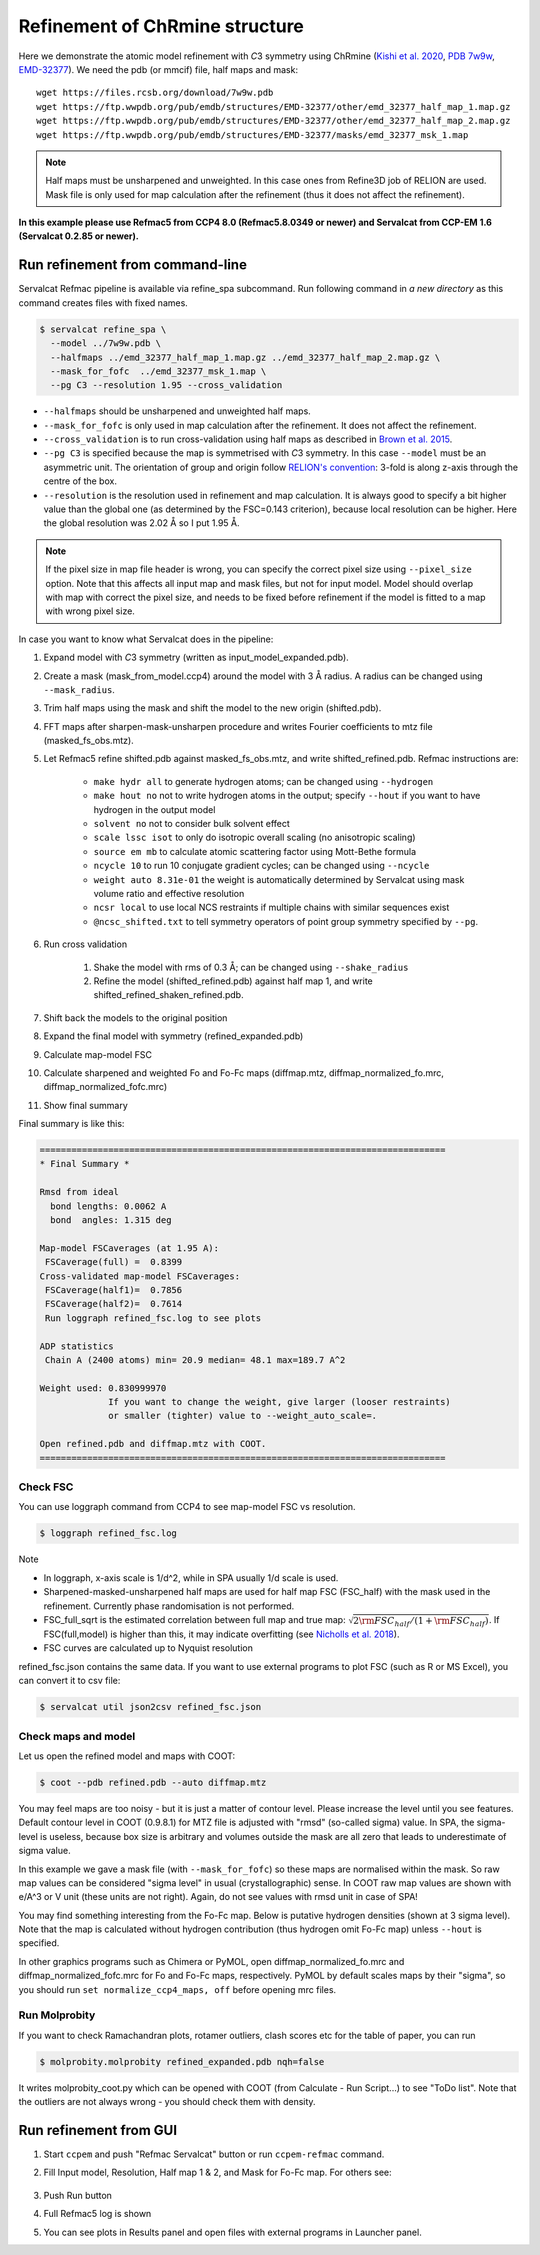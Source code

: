 Refinement of ChRmine structure
===============================

Here we demonstrate the atomic model refinement with *C*\ 3 symmetry using ChRmine (`Kishi et al. 2020 <http://dx.doi.org/10.1016/j.cell.2022.01.007>`_, `PDB 7w9w <https://www.rcsb.org/structure/7w9w>`_, `EMD-32377 <https://www.emdataresource.org/EMD-32377>`_).
We need the pdb (or mmcif) file, half maps and mask:
::

    wget https://files.rcsb.org/download/7w9w.pdb
    wget https://ftp.wwpdb.org/pub/emdb/structures/EMD-32377/other/emd_32377_half_map_1.map.gz
    wget https://ftp.wwpdb.org/pub/emdb/structures/EMD-32377/other/emd_32377_half_map_2.map.gz
    wget https://ftp.wwpdb.org/pub/emdb/structures/EMD-32377/masks/emd_32377_msk_1.map

.. note::
    Half maps must be unsharpened and unweighted. In this case ones from Refine3D job of RELION are used. Mask file is only used for map calculation after the refinement (thus it does not affect the refinement).


**In this example please use Refmac5 from CCP4 8.0 (Refmac5.8.0349 or newer) and Servalcat from CCP-EM 1.6 (Servalcat 0.2.85 or newer).**

Run refinement from command-line
--------------------------------
Servalcat Refmac pipeline is available via refine_spa subcommand. Run following command in *a new directory* as this command creates files with fixed names.

.. code-block:: console

    $ servalcat refine_spa \
      --model ../7w9w.pdb \
      --halfmaps ../emd_32377_half_map_1.map.gz ../emd_32377_half_map_2.map.gz \
      --mask_for_fofc  ../emd_32377_msk_1.map \
      --pg C3 --resolution 1.95 --cross_validation 

* ``--halfmaps`` should be unsharpened and unweighted half maps.
* ``--mask_for_fofc`` is only used in map calculation after the refinement. It does not affect the refinement.
* ``--cross_validation`` is to run cross-validation using half maps as described in `Brown et al. 2015 <https://doi.org/10.1107/S1399004714021683>`_.
* ``--pg C3`` is specified because the map is symmetrised with *C*\ 3 symmetry. In this case ``--model`` must be an asymmetric unit. The orientation of group and origin follow `RELION's convention <https://relion.readthedocs.io/en/latest/Reference/Conventions.html#symmetry>`_: 3-fold is along z-axis through the centre of the box.
* ``--resolution`` is the resolution used in refinement and map calculation. It is always good to specify a bit higher value than the global one (as determined by the FSC=0.143 criterion), because local resolution can be higher. Here the global resolution was 2.02 Å so I put 1.95 Å.

.. note::
    If the pixel size in map file header is wrong, you can specify the correct pixel size using ``--pixel_size`` option. Note that this affects all input map and mask files, but not for input model. Model should overlap with map with correct the pixel size, and needs to be fixed before refinement if the model is fitted to a map with wrong pixel size.

In case you want to know what Servalcat does in the pipeline:

#. Expand model with *C*\ 3 symmetry (written as input_model_expanded.pdb).
#. Create a mask (mask_from_model.ccp4) around the model with 3 Å radius. A radius can be changed using ``--mask_radius``.
#. Trim half maps using the mask and shift the model to the new origin (shifted.pdb).
#. FFT maps after sharpen-mask-unsharpen procedure and writes Fourier coefficients to mtz file (masked_fs_obs.mtz).
#. Let Refmac5 refine shifted.pdb against masked_fs_obs.mtz, and write shifted_refined.pdb. Refmac instructions are:

    * ``make hydr all`` to generate hydrogen atoms; can be changed using ``--hydrogen``
    * ``make hout no`` not to write hydrogen atoms in the output; specify ``--hout`` if you want to have hydrogen in the output model
    * ``solvent no`` not to consider bulk solvent effect
    * ``scale lssc isot`` to only do isotropic overall scaling (no anisotropic scaling)
    * ``source em mb`` to calculate atomic scattering factor using Mott-Bethe formula
    * ``ncycle 10`` to run 10 conjugate gradient cycles; can be changed using ``--ncycle``
    * ``weight auto 8.31e-01`` the weight is automatically determined by Servalcat using mask volume ratio and effective resolution
    * ``ncsr local`` to use local NCS restraints if multiple chains with similar sequences exist
    * ``@ncsc_shifted.txt`` to tell symmetry operators of point group symmetry specified by ``--pg``.

#. Run cross validation

    #. Shake the model with rms of 0.3 Å; can be changed using ``--shake_radius``
    #. Refine the model (shifted_refined.pdb) against half map 1, and write shifted_refined_shaken_refined.pdb.

#. Shift back the models to the original position
#. Expand the final model with symmetry (refined_expanded.pdb)
#. Calculate map-model FSC
#. Calculate sharpened and weighted Fo and Fo-Fc maps (diffmap.mtz, diffmap_normalized_fo.mrc, diffmap_normalized_fofc.mrc)
#. Show final summary

Final summary is like this:

.. code-block:: none

    =============================================================================
    * Final Summary *

    Rmsd from ideal
      bond lengths: 0.0062 A
      bond  angles: 1.315 deg

    Map-model FSCaverages (at 1.95 A):
     FSCaverage(full) =  0.8399
    Cross-validated map-model FSCaverages:
     FSCaverage(half1)=  0.7856
     FSCaverage(half2)=  0.7614
     Run loggraph refined_fsc.log to see plots

    ADP statistics
     Chain A (2400 atoms) min= 20.9 median= 48.1 max=189.7 A^2

    Weight used: 0.830999970
                 If you want to change the weight, give larger (looser restraints)
                 or smaller (tighter) value to --weight_auto_scale=.

    Open refined.pdb and diffmap.mtz with COOT.
    =============================================================================

.. _chrmine-check-fsc:

Check FSC
~~~~~~~~~
You can use loggraph command from CCP4 to see map-model FSC vs resolution.

.. code-block:: console

    $ loggraph refined_fsc.log

.. image:: chrmine_figs/refined_fsc_1.png
    :align: center
    :scale: 40%

Note

* In loggraph, x-axis scale is 1/d^2, while in SPA usually 1/d scale is used.
* Sharpened-masked-unsharpened half maps are used for half map FSC (FSC_half) with the mask used in the refinement. Currently phase randomisation is not performed.
* FSC_full_sqrt is the estimated correlation between full map and true map: :math:`\sqrt{2{\rm FSC_{half}}/(1+{\rm FSC_{half}})}`. If FSC(full,model) is higher than this, it may indicate overfitting (see `Nicholls et al. 2018 <https://doi.org/10.1107/S2059798318007313>`_).
* FSC curves are calculated up to Nyquist resolution

refined_fsc.json contains the same data. If you want to use external programs to plot FSC (such as R or MS Excel), you can convert it to csv file:

.. code-block:: console

    $ servalcat util json2csv refined_fsc.json

Check maps and model
~~~~~~~~~~~~~~~~~~~~
Let us open the refined model and maps with COOT:

.. code-block:: console

    $ coot --pdb refined.pdb --auto diffmap.mtz

You may feel maps are too noisy - but it is just a matter of contour level. Please increase the level until you see features. Default contour level in COOT (0.9.8.1) for MTZ file is adjusted with "rmsd" (so-called sigma) value. In SPA, the sigma-level is useless, because box size is arbitrary and volumes outside the mask are all zero that leads to underestimate of sigma value.

In this example we gave a mask file (with ``--mask_for_fofc``) so these maps are normalised within the mask. So raw map values can be considered "sigma level" in usual (crystallographic) sense. In COOT raw map values are shown with e/A^3 or V unit (these units are not right). Again, do not see values with rmsd unit in case of SPA!

You may find something interesting from the Fo-Fc map. Below is putative hydrogen densities (shown at 3 sigma level). Note that the map is calculated without hydrogen contribution (thus hydrogen omit Fo-Fc map) unless ``--hout`` is specified.

.. image:: chrmine_figs/coot_113-fs8.png
    :align: center
    :scale: 40%

In other graphics programs such as Chimera or PyMOL, open diffmap_normalized_fo.mrc and diffmap_normalized_fofc.mrc for Fo and Fo-Fc maps, respectively. PyMOL by default scales maps by their "sigma", so you should run ``set normalize_ccp4_maps, off`` before opening mrc files.

Run Molprobity
~~~~~~~~~~~~~~
If you want to check Ramachandran plots, rotamer outliers, clash scores etc for the table of paper, you can run

.. code-block:: console

    $ molprobity.molprobity refined_expanded.pdb nqh=false

It writes molprobity_coot.py which can be opened with COOT (from Calculate - Run Script...) to see "ToDo list". Note that the outliers are not always wrong - you should check them with density.

Run refinement from GUI
-----------------------
#. Start ``ccpem`` and push "Refmac Servalcat" button or run ``ccpem-refmac`` command.
#. Fill Input model, Resolution, Half map 1 & 2, and Mask for Fo-Fc map. For others see:

    .. image:: chrmine_figs/ccpem_input-fs8.png
        :align: center
        :scale: 40%

#. Push Run button
#. Full Refmac5 log is shown
#. You can see plots in Results panel and open files with external programs in Launcher panel.